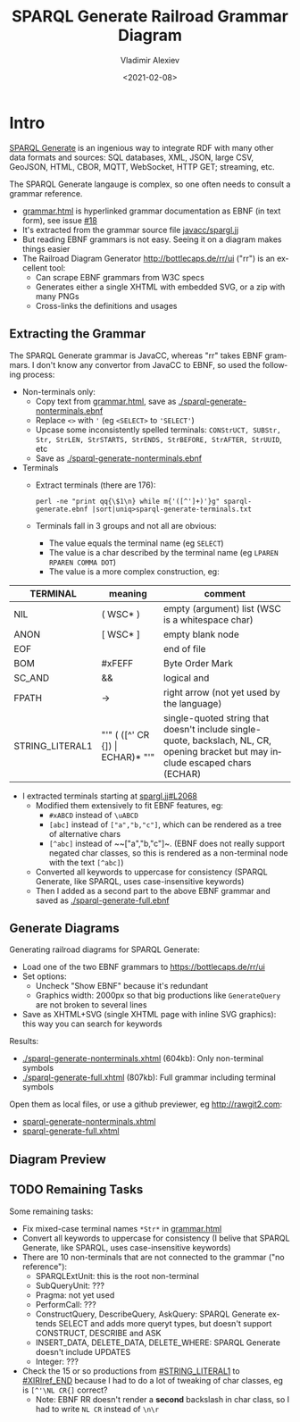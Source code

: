 #+OPTIONS: ':nil *:t -:t ::t <:t H:5 \n:nil ^:{} anchor:t arch:headline author:t
#+OPTIONS: broken-links:nil c:nil creator:nil d:(not "LOGBOOK") date:t e:t email:nil f:t
#+OPTIONS: inline:t num:nil p:nil pri:nil prop:nil stat:t tags:t tasks:t tex:t
#+OPTIONS: timestamp:nil title:t toc:5 todo:t |:t
#+TITLE: SPARQL Generate Railroad Grammar Diagram
#+DATE: <2021-02-08>
#+AUTHOR: Vladimir Alexiev
#+EMAIL: vladimir.alexiev@ontotext.com
#+LANGUAGE: en
#+SELECT_TAGS: export
#+EXCLUDE_TAGS: noexport
#+CREATOR: Emacs 26.1 (Org mode 9.1.9)

* Table of Contents                                 :TOC:noexport:
:PROPERTIES:
:TOC:      :include all
:CUSTOM_ID: table-of-contents
:END:

:CONTENTS:
- [[#intro][Intro]]
  - [[#extracting-the-grammar][Extracting the Grammar]]
  - [[#generate-diagrams][Generate Diagrams]]
  - [[#diagram-preview][Diagram Preview]]
  - [[#remaining-tasks][Remaining Tasks]]
:END:

* Intro
:PROPERTIES:
:CUSTOM_ID: intro
:END:

[[https://ci.mines-stetienne.fr/sparql-generate][SPARQL Generate]] is an ingenious way to integrate RDF with many other data formats and sources:
SQL databases, XML, JSON, large CSV, GeoJSON, HTML, CBOR, MQTT, WebSocket, HTTP GET; streaming, etc.

The SPARQL Generate langauge is complex, so one often needs to consult a grammar reference.
- [[https://ci.mines-stetienne.fr/sparql-generate/grammar.html][grammar.html]] is hyperlinked grammar documentation as EBNF (in text form), see issue [[https://github.com/sparql-generate/sparql-generate/issues/18][#18]]
- It's extracted from the grammar source file [[https://github.com/sparql-generate/sparql-generate/blob/master/sparql-generate-jena/src/main/javacc/spargl.jj][javacc/spargl.jj]] 
- But reading EBNF grammars is not easy. Seeing it on a diagram makes things easier
- The Railroad Diagram Generator http://bottlecaps.de/rr/ui ("rr") is an excellent tool: 
  - Can scrape EBNF grammars from W3C specs
  - Generates either a single XHTML with embedded SVG, or a zip with many PNGs
  - Cross-links the definitions and usages

** Extracting the Grammar
:PROPERTIES:
:CUSTOM_ID: extracting-the-grammar
:END:

The SPARQL Generate grammar is JavaCC, whereas "rr" takes EBNF grammars.
I don't know any convertor from JavaCC to EBNF, so used the following process:

- Non-terminals only:
  - Copy text from [[https://ci.mines-stetienne.fr/sparql-generate/grammar.html][grammar.html]], save as [[./sparql-generate-nonterminals.ebnf]]
  - Replace ~<>~ with ~'~ (eg ~<SELECT>~ to ~'SELECT'~)
  - Upcase some inconsistently spelled terminals: ~CONStrUCT, SUBStr, Str, StrLEN, StrSTARTS, StrENDS, StrBEFORE, StrAFTER, StrUUID~, etc
  - Save as [[./sparql-generate-nonterminals.ebnf]]
- Terminals
  - Extract terminals (there are 176):
    : perl -ne "print qq{\$1\n} while m{'([^']+)'}g" sparql-generate.ebnf |sort|uniq>sparql-generate-terminals.txt
  - Terminals fall in 3 groups and not all are obvious:
    - The value equals the terminal name (eg ~SELECT~)
    - The value is a char described by the terminal name  (eg ~LPAREN RPAREN COMMA DOT~)
    - The value is a more complex construction, eg:

| TERMINAL        | meaning                            | comment                                                                                                                          |
|-----------------|------------------------------------|----------------------------------------------------------------------------------------------------------------------------------|
| NIL             | ( WSC* )                           | empty (argument) list (WSC is a whitespace char)                                                                                 |
| ANON            | [ WSC* ]                           | empty blank node                                                                                                                 |
| EOF             |                                    | end of file                                                                                                                      |
| BOM             | #xFEFF                             | Byte Order Mark                                                                                                                  |
| SC_AND          | &&                                 | logical and                                                                                                                      |
| FPATH           | ->                                 | right arrow (not yet used by the language)                                                                                       |
| STRING_LITERAL1 | "'" ( ([^'\NL CR {]) \vert ECHAR)* "'" | single-quoted string that doesn't include single-quote, backslach, NL, CR, opening bracket but may include escaped chars (ECHAR) |

- I extracted terminals starting at [[https://github.com/sparql-generate/sparql-generate/blob/master/sparql-generate-jena/src/main/javacc/spargl.jj#L2068][spargl.jj#L2068]] 
  - Modified them extensively to fit EBNF features, eg:
    - ~#xABCD~ instead of ~\uABCD~
    - ~[abc]~ instead of ~["a","b,"c"]~, which can be rendered as a tree of alternative chars
    - ~[^abc]~ instead of ~~["a","b,"c"]~. (EBNF does not really support negated char classes, so this is rendered as a non-terminal node with the text ~[^abc]~)
  - Converted all keywords to uppercase for consistency (SPARQL Generate, like SPARQL, uses case-insensitive keywords)
  - Then I added as a second part to the above EBNF grammar and saved as [[./sparql-generate-full.ebnf]]

** Generate Diagrams
:PROPERTIES:
:CUSTOM_ID: generate-diagrams
:END:

Generating railroad diagrams for SPARQL Generate:
- Load one of the two EBNF grammars to https://bottlecaps.de/rr/ui
- Set options:
  - Uncheck "Show EBNF" because it's redundant
  - Graphics width: 2000px so that big productions like ~GenerateQuery~ are not broken to several lines
- Save as XHTML+SVG (single XHTML page with inline SVG graphics): this way you can search for keywords

Results:
- [[./sparql-generate-nonterminals.xhtml]] (604kb): Only non-terminal symbols
- [[./sparql-generate-full.xhtml]] (807kb): Full grammar including terminal symbols

Open them as local files, or use a github previewer, eg http://rawgit2.com:
- [[http://rawgit2.com/VladimirAlexiev/sparql-generate/master/sparql-generate-website/html/grammar-diagram/sparql-generate-nonterminals.xhtml][sparql-generate-nonterminals.xhtml]]
- [[http://rawgit2.com/VladimirAlexiev/sparql-generate/master/sparql-generate-website/html/grammar-diagram/sparql-generate-full.xhtml][sparql-generate-full.xhtml]]

** Diagram Preview
:PROPERTIES:
:CUSTOM_ID: diagram-preview
:END:

[[./SPARQL-Generate-diagram-preview.png]]

** TODO Remaining Tasks
:PROPERTIES:
:CUSTOM_ID: remaining-tasks
:END:

Some remaining tasks:
- Fix mixed-case terminal names ~*Str*~ in [[https://ci.mines-stetienne.fr/sparql-generate/grammar.html][grammar.html]]
- Convert all keywords to uppercase for consistency (I belive that SPARQL Generate, like SPARQL, uses case-insensitive keywords)
- There are 10 non-terminals that are not connected to the grammar ("no reference"):
  - SPARQLExtUnit: this is the root non-terminal
  - SubQueryUnit: ???
  - Pragma: not yet used
  - PerformCall: ???
  - ConstructQuery, DescribeQuery, AskQuery: SPARQL Generate extends SELECT and adds more queryt types, but doesn't support CONSTRUCT, DESCRIBE and ASK
  - INSERT_DATA, DELETE_DATA, DELETE_WHERE: SPARQL Generate doesn't include UPDATES
  - Integer: ???
- Check the 15 or so productions from [[http://rawgit2.com/VladimirAlexiev/sparql-generate/master/sparql-generate-website/html/grammar-diagram/sparql-generate-full.xhtml#STRING_LITERAL1][#STRING_LITERAL1]] to [[http://rawgit2.com/VladimirAlexiev/sparql-generate/master/sparql-generate-website/html/grammar-diagram/sparql-generate-full.xhtml#XIRIref_END][#XIRIref_END]] because I had to do a lot of tweaking of char classes, eg is ~[^'\NL CR{]~ correct?
  - Note: EBNF RR doesn't render a *second* backslash in char class, so I had to write ~NL CR~ instead of ~\n\r~
